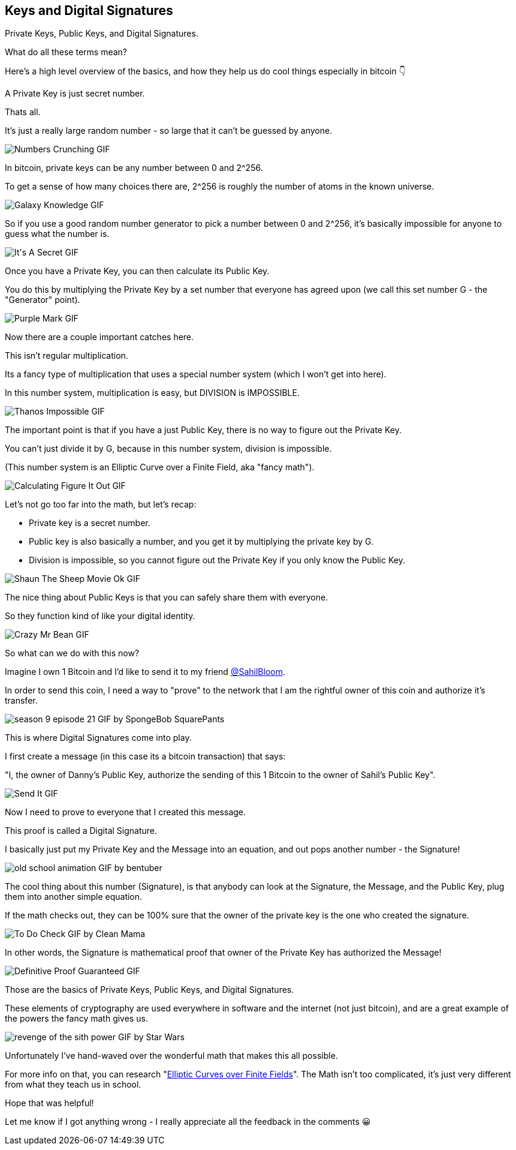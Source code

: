 == Keys and Digital Signatures

Private Keys, Public Keys, and Digital Signatures.

What do all these terms mean?

Here's a high level overview of the basics, and how they help us do cool things especially in bitcoin 👇

A Private Key is just secret number.

Thats all.

It's just a really large random number - so large that it can't be guessed by anyone.

image:images/numbers-crunching.png[Numbers Crunching GIF]

In bitcoin, private keys can be any number between 0 and 2^256.

To get a sense of how many choices there are, 2^256 is roughly the number of atoms in the known universe.

image:images/galaxy-knowledge.png[Galaxy Knowledge GIF]

So if you use a good random number generator to pick a number between 0 and 2^256, it's basically impossible for anyone to guess what the number is.

image:images/its-a-secret.png[It&#39;s A Secret GIF]

Once you have a Private Key, you can then calculate its Public Key.

You do this by multiplying the Private Key by a set number that everyone has agreed upon (we call this set number G - the "Generator" point).

image:images/purple-mark.png[Purple Mark GIF]

Now there are a couple important catches here.

This isn't regular multiplication.

Its a fancy type of multiplication that uses a special number system (which I won't get into here).

In this number system, multiplication is easy, but DIVISION is IMPOSSIBLE.

image:images/thanos-impossible.png[Thanos Impossible GIF]

The important point is that if you have a just Public Key, there is no way to figure out the Private Key.

You can't just divide it by G, because in this number system, division is impossible.

(This number system is an Elliptic Curve over a Finite Field, aka "fancy math").

image:images/calculating-figure-it-out.png[Calculating Figure It Out GIF]

Let's not go too far into the math, but let's recap:

- Private key is a secret number.
- Public key is also basically a number, and you get it by multiplying the private key by G.
- Division is impossible, so you cannot figure out the Private Key if you only know the Public Key.

image:images/shaun-the-sheep-movie-ok.png[Shaun The Sheep Movie Ok GIF]

The nice thing about Public Keys is that you can safely share them with everyone.

So they function kind of like your digital identity.

image:images/crazy-mr-bean.png[Crazy Mr Bean GIF]

So what can we do with this now?

Imagine I own 1 Bitcoin and I'd like to send it to my friend link:https://twitter.com/SahilBloom[@SahilBloom].

In order to send this coin, I need a way to "prove" to the network that I am the rightful owner of this coin and authorize it's transfer.

image:images/season-9-episode-21.png[season 9 episode 21 GIF by SpongeBob SquarePants]

This is where Digital Signatures come into play.

I first create a message (in this case its a bitcoin transaction) that says:

"I, the owner of Danny's Public Key, authorize the sending of this 1 Bitcoin to the owner of Sahil's Public Key".

image:images/send-it.png[Send It GIF]

Now I need to prove to everyone that I created this message.

This proof is called a Digital Signature.

I basically just put my Private Key and the Message into an equation, and out pops another number - the Signature!

image:images/old-school-animation.png[old school animation GIF by bentuber]

The cool thing about this number (Signature), is that anybody can look at the Signature, the Message, and the Public Key, plug them into another simple equation.

If the math checks out, they can be 100% sure that the owner of the private key is the one who created the signature.

image:images/to-do-check.png[To Do Check GIF by Clean Mama]

In other words, the Signature is mathematical proof that owner of the Private Key has authorized the Message!

image:images/definitive-proof-guaranteed.png[Definitive Proof Guaranteed GIF]

Those are the basics of Private Keys, Public Keys, and Digital Signatures.

These elements of cryptography are used everywhere in software and the internet (not just bitcoin), and are a great example of the powers the fancy math gives us.

image:images/revenge-of-the-sith-power.png[revenge of the sith power GIF by Star Wars]

Unfortunately I've hand-waved over the wonderful math that makes this all possible.

For more info on that, you can research "link:https://google.com/search?q=Elliptic+Curves+over+Finite+Fields[Elliptic Curves over Finite Fields]". The Math isn't too complicated, it's just very different from what they teach us in school.

Hope that was helpful!

Let me know if I got anything wrong - I really appreciate all the feedback in the comments 😀